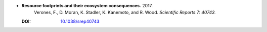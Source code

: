 
* **Resource footprints and their ecosystem consequences.** 2017. 
    Verones, F., D. Moran, K. Stadler, K. Kanemoto, and R. Wood.  *Scientific Reports 7: 40743.*

  :DOI: `10.1038/srep40743 <https://doi.org/10.1038/srep40743>`_

  .. raw:: html

     <div data-badge-popover="right" data-badge-type="1" data-doi="10.1038/srep40743"    data-hide-no-mentions="true" class="altmetric-embed"></div>
     <span class="__dimensions_badge_embed__" data-doi="10.1038/srep40743" data-style="small_rectangle"></span><script async src="https://badge.dimensions.ai/badge.js" charset="utf-8"></script>
